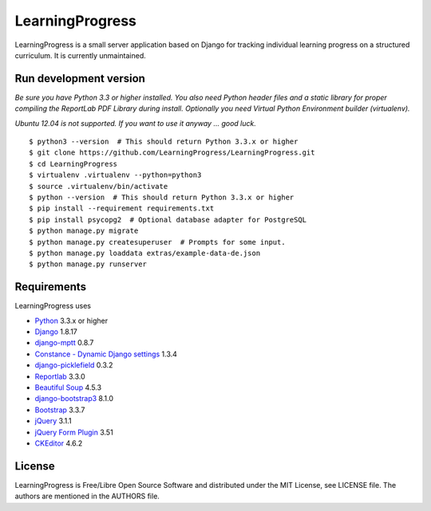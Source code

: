 ==================
 LearningProgress
==================

.. image:: https://img.shields.io/travis/LearningProgress/LearningProgress.svg?
   :target: https://travis-ci.org/LearningProgress/LearningProgress

.. image:: https://img.shields.io/coveralls/LearningProgress/LearningProgress.svg?
   :target: https://coveralls.io/r/LearningProgress/LearningProgress

.. image:: https://img.shields.io/badge/license-MIT-blue.svg?
   :target: http://opensource.org/licenses/MIT

LearningProgress is a small server application based on Django for tracking
individual learning progress on a structured curriculum. It is currently
unmaintained.


Run development version
=======================

*Be sure you have Python 3.3 or higher installed. You also need Python
header files and a static library for proper compiling the ReportLab PDF
Library during install. Optionally you need Virtual Python Environment
builder (virtualenv).*

*Ubuntu 12.04 is not supported. If you want to use it anyway ... good luck.*

::

    $ python3 --version  # This should return Python 3.3.x or higher
    $ git clone https://github.com/LearningProgress/LearningProgress.git
    $ cd LearningProgress
    $ virtualenv .virtualenv --python=python3
    $ source .virtualenv/bin/activate
    $ python --version  # This should return Python 3.3.x or higher
    $ pip install --requirement requirements.txt
    $ pip install psycopg2  # Optional database adapter for PostgreSQL
    $ python manage.py migrate
    $ python manage.py createsuperuser  # Prompts for some input.
    $ python manage.py loaddata extras/example-data-de.json
    $ python manage.py runserver


Requirements
============

LearningProgress uses

* `Python <https://www.python.org/>`_ 3.3.x or higher
* `Django <https://www.djangoproject.com/>`_ 1.8.17
* `django-mptt <https://github.com/django-mptt/django-mptt/>`_ 0.8.7
* `Constance - Dynamic Django settings <https://github.com/jazzband/django-constance/>`_ 1.3.4
* `django-picklefield <https://github.com/gintas/django-picklefield/>`_ 0.3.2
* `Reportlab <http://www.reportlab.com/>`_ 3.3.0
* `Beautiful Soup <https://www.crummy.com/software/BeautifulSoup/>`_ 4.5.3
* `django-bootstrap3 <https://github.com/dyve/django-bootstrap3/>`_ 8.1.0
* `Bootstrap <https://getbootstrap.com/>`_ 3.3.7
* `jQuery <https://jquery.com/>`_ 3.1.1
* `jQuery Form Plugin <http://malsup.com/jquery/form/>`_ 3.51
* `CKEditor <http://ckeditor.com/>`_ 4.6.2


License
=======

LearningProgress is Free/Libre Open Source Software and distributed under
the MIT License, see LICENSE file. The authors are mentioned in the AUTHORS
file.
